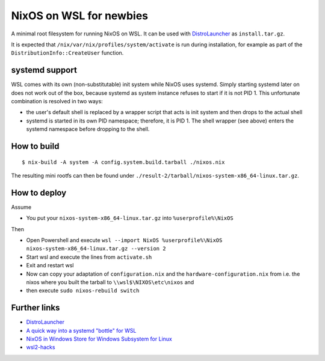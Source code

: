 ========================
NixOS on WSL for newbies 
========================
A minimal root filesystem for running NixOS on WSL. It can be used with
DistroLauncher_ as ``install.tar.gz``.

It is expected that ``/nix/var/nix/profiles/system/activate`` is run during
installation, for example as part of the ``DistributionInfo::CreateUser``
function.


systemd support
===============

WSL comes with its own (non-substitutable) init system while NixOS uses systemd.
Simply starting systemd later on does not work out of the box, because systemd
as system instance refuses to start if it is not PID 1. This unfortunate
combination is resolved in two ways:

* the user's default shell is replaced by a wrapper script that acts is init
  system and then drops to the actual shell
* systemd is started in its own PID namespace; therefore, it is PID 1. The shell
  wrapper (see above) enters the systemd namespace before dropping to the shell.


How to build
============

::

   $ nix-build -A system -A config.system.build.tarball ./nixos.nix

The resulting mini rootfs can then be found under
``./result-2/tarball/nixos-system-x86_64-linux.tar.gz``.


How to deploy
============

Assume

* You put your ``nixos-system-x86_64-linux.tar.gz`` into ``%userprofile%\NixOS``
 
Then

* Open Powershell and execute ``wsl --import NixOS %userprofile%\NixOS nixos-system-x86_64-linux.tar.gz --version 2``
* Start wsl and execute the lines from ``activate.sh``
* Exit and restart wsl
* Now can copy your adaptation of ``configuration.nix`` and the ``hardware-configuration.nix``
  from i.e. the nixos where you built the tarball to ``\\wsl$\NIXOS\etc\nixos`` and
* then execute ``sudo nixos-rebuild switch``

 
 ::

Further links
=============

* DistroLauncher_
* `A quick way into a systemd "bottle" for WSL <https://github.com/arkane-systems/genie>`_
* `NixOS in Windows Store for Windows Subsystem for Linux <https://github.com/NixOS/nixpkgs/issues/30391>`_
* `wsl2-hacks <https://github.com/shayne/wsl2-hacks>`_


.. _DistroLauncher: https://github.com/microsoft/WSL-DistroLauncher
